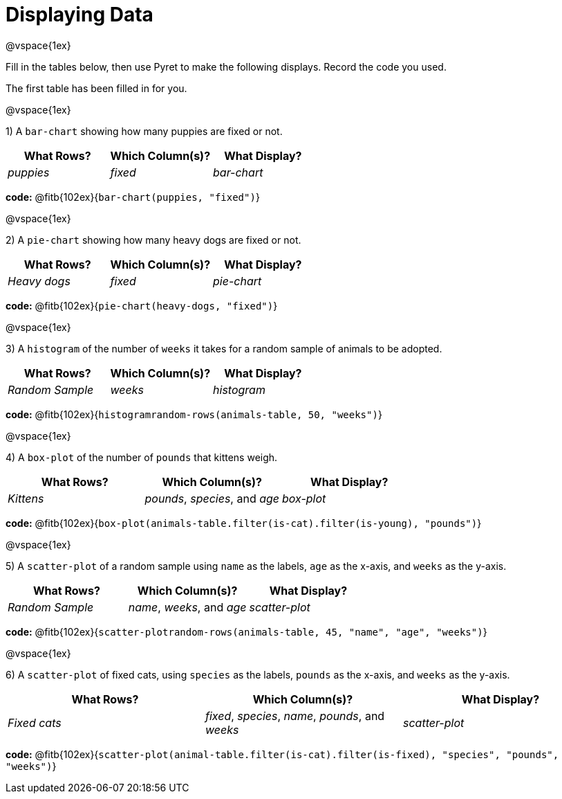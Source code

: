 = Displaying Data

@vspace{1ex}

Fill in the tables below, then use Pyret to make the following displays. Record the code you used. 

The first table has been filled in for you.

@vspace{1ex}

1) A `bar-chart` showing how many puppies are fixed or not.
[cols="^1,^1,^1",options="header"]
|===
| What Rows?			| Which Column(s)?			| What Display?
|	_puppies_			| _fixed_					| _bar-chart_
|===

*code:* @fitb{102ex}{`bar-chart(puppies, "fixed")`}

@vspace{1ex}

2) A `pie-chart` showing how many heavy dogs are fixed or not.
[cols="^1,^1,^1",options="header"]
|===
| What Rows?			| Which Column(s)?					| What Display?
| _Heavy dogs_			| _fixed_							| _pie-chart_
|=== 
*code:* @fitb{102ex}{`pie-chart(heavy-dogs, "fixed")`}

@vspace{1ex}

3) A `histogram` of the number of `weeks` it takes for a random sample of animals to be adopted.
[cols="^1,^1,^1",options="header"]
|===
| What Rows?			| Which Column(s)?					| What Display?
| _Random Sample_		| _weeks_							| _histogram_
|===

*code:* @fitb{102ex}{`histogram((random-rows(animals-table, 50)), "weeks")`}

@vspace{1ex}

4) A `box-plot` of the number of `pounds` that kittens weigh.
[cols="^1,^1,^1",options="header"]
|===
| What Rows?			| Which Column(s)?					| What Display?
| _Kittens_				| _pounds_, _species_, and _age_	| _box-plot_
|===

*code:* @fitb{102ex}{`box-plot(animals-table.filter(is-cat).filter(is-young), "pounds")`}

@vspace{1ex}

5) A `scatter-plot` of a random sample using `name` as the labels, `age` as the x-axis, and `weeks` as the y-axis.
[cols="^1,^1,^1",options="header"]
|===
| What Rows?			| Which Column(s)?					| What Display?
| _Random Sample_		| _name_, _weeks_, and _age_		| _scatter-plot_
|===

*code:* @fitb{102ex}{`scatter-plot((random-rows(animals-table, 45)), "name", "age", "weeks")`}

@vspace{1ex}

6) A `scatter-plot` of fixed cats, using `species` as the labels, `pounds` as the x-axis, and `weeks` as the y-axis.
[cols="^1,^1,^1",options="header"]
|===
| What Rows?			| Which Column(s)?									| What Display?
| _Fixed cats_			| _fixed_, _species_, _name_, _pounds_, and _weeks_	| _scatter-plot_
|===

*code:* @fitb{102ex}{`scatter-plot(animal-table.filter(is-cat).filter(is-fixed), "species", "pounds", "weeks")`}
